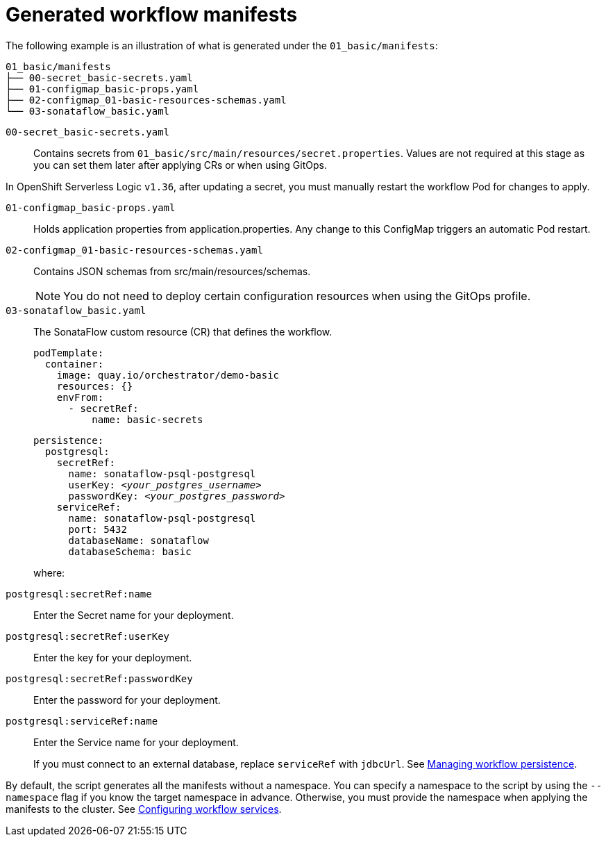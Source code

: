 :_mod-docs-content-type: CONCEPT

[id="con-generated-workflow-manifests.adoc_{context}"]
= Generated workflow manifests

The following example is an illustration of what is generated under the `01_basic/manifests`:

[source,yaml]
----
01_basic/manifests
├── 00-secret_basic-secrets.yaml
├── 01-configmap_basic-props.yaml
├── 02-configmap_01-basic-resources-schemas.yaml
└── 03-sonataflow_basic.yaml
----

`00-secret_basic-secrets.yaml`::
Contains secrets from `01_basic/src/main/resources/secret.properties`.
Values are not required at this stage as you can set them later after applying CRs or when using GitOps.

[Important]
====
In OpenShift Serverless Logic `v1.36`, after updating a secret, you must manually restart the workflow Pod for changes to apply.
====

`01-configmap_basic-props.yaml`::
Holds application properties from application.properties.
Any change to this ConfigMap triggers an automatic Pod restart.

`02-configmap_01-basic-resources-schemas.yaml`::
Contains JSON schemas from src/main/resources/schemas.
+
[NOTE]
====
You do not need to deploy certain configuration resources when using the GitOps profile.
====

`03-sonataflow_basic.yaml`::
The SonataFlow custom resource (CR) that defines the workflow.
+
[source,yaml]
----
podTemplate:
  container:
    image: quay.io/orchestrator/demo-basic
    resources: {}
    envFrom:
      - secretRef:
          name: basic-secrets
----
+
[source,yaml,subs="+quotes"]
----
persistence:
  postgresql:
    secretRef:
      name: `sonataflow-psql-postgresql`
      userKey: `__<your_postgres_username>__`
      passwordKey: `__<your_postgres_password>__`
    serviceRef:
      name: `sonataflow-psql-postgresql`
      port: 5432
      databaseName: sonataflow
      databaseSchema: basic
----
+
where:

`postgresql:secretRef:name`:: Enter the Secret name for your deployment.
`postgresql:secretRef:userKey`:: Enter the key for your deployment.
`postgresql:secretRef:passwordKey`:: Enter the password for your deployment.
`postgresql:serviceRef:name`:: Enter the Service name for your deployment.
+
If you must connect to an external database, replace `serviceRef` with `jdbcUrl`. See link:https://docs.redhat.com/en/documentation/red_hat_openshift_serverless/1.36/html-single/serverless_logic/index#serverless-logic-managing-persistence[Managing workflow persistence].

By default, the script generates all the manifests without a namespace. You can specify a namespace to the script by using the `--namespace` flag if you know the target namespace in advance. Otherwise, you must provide the namespace when applying the manifests to the cluster. See link:https://docs.redhat.com/en/documentation/red_hat_openshift_serverless/1.36/html-single/serverless_logic/index#serverless-logic-configuring-workflow-services[Configuring workflow services].